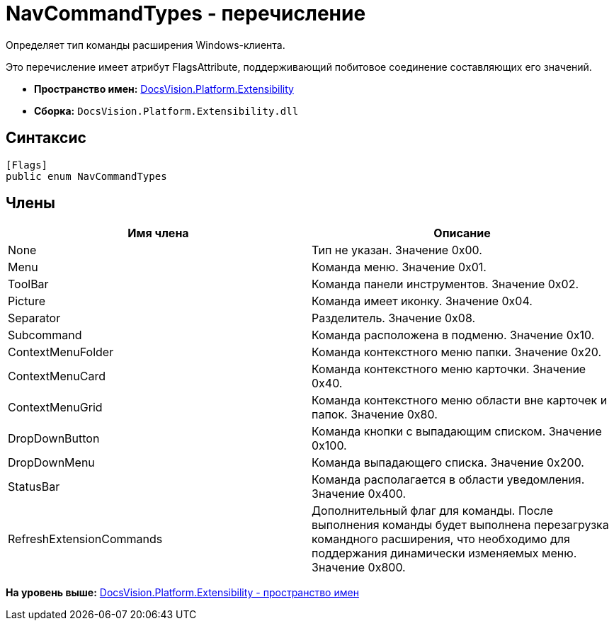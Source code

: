 = NavCommandTypes - перечисление

Определяет тип команды расширения Windows-клиента.

Это перечисление имеет атрибут FlagsAttribute, поддерживающий побитовое соединение составляющих его значений.

* [.keyword]*Пространство имен:* xref:Extensibility_NS.adoc[DocsVision.Platform.Extensibility]
* [.keyword]*Сборка:* [.ph .filepath]`DocsVision.Platform.Extensibility.dll`

== Синтаксис

[source,pre,codeblock,language-csharp]
----
[Flags]
public enum NavCommandTypes
----

== Члены

[cols=",",options="header",]
|===
|Имя члена |Описание
|None |Тип не указан. Значение 0x00.
|Menu |Команда меню. Значение 0x01.
|ToolBar |Команда панели инструментов. Значение 0x02.
|Picture |Команда имеет иконку. Значение 0x04.
|Separator |Разделитель. Значение 0x08.
|Subcommand |Команда расположена в подменю. Значение 0x10.
|ContextMenuFolder |Команда контекстного меню папки. Значение 0x20.
|ContextMenuCard |Команда контекстного меню карточки. Значение 0x40.
|ContextMenuGrid |Команда контекстного меню области вне карточек и папок. Значение 0x80.
|DropDownButton |Команда кнопки с выпадающим списком. Значение 0x100.
|DropDownMenu |Команда выпадающего списка. Значение 0x200.
|StatusBar |Команда располагается в области уведомления. Значение 0x400.
|RefreshExtensionCommands |Дополнительный флаг для команды. После выполнения команды будет выполнена перезагрузка командного расширения, что необходимо для поддержания динамически изменяемых меню. Значение 0x800.
|===

*На уровень выше:* xref:../../../../api/DocsVision/Platform/Extensibility/Extensibility_NS.adoc[DocsVision.Platform.Extensibility - пространство имен]
